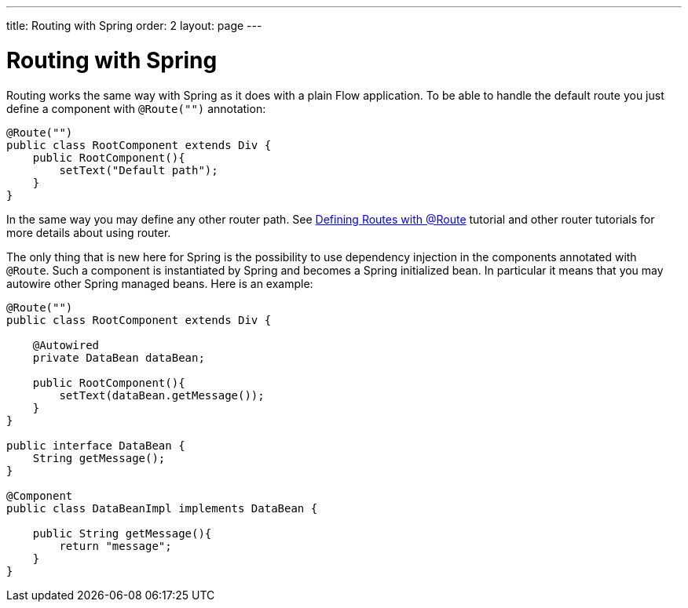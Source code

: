 ---
title: Routing with Spring
order: 2
layout: page
---

ifdef::env-github[:outfilesuffix: .asciidoc]

= Routing with Spring

Routing works the same way with Spring as it does with a plain Flow application.
To be able to handle the default route you just define a component with `@Route("")` annotation:

[source,java]
----
@Route("")
public class RootComponent extends Div {
    public RootComponent(){
        setText("Default path");
    }
}
----

In the same way you may define any other router path. See  
<<../routing/tutorial-routing-annotation#,Defining Routes with @Route>> 
tutorial and other router tutorials for more details about using router.

The only thing that is new here for Spring is the possibility to use dependency injection in the
components annotated with `@Route`. Such a component is instantiated by Spring
and becomes a Spring initialized bean. In particular it means that you may autowire
other Spring managed beans. Here is an example:

[source,java]
----
@Route("")
public class RootComponent extends Div {
    
    @Autowired
    private DataBean dataBean;
    
    public RootComponent(){
        setText(dataBean.getMessage());
    }
}

public interface DataBean {
    String getMessage();
}

@Component
public class DataBeanImpl implements DataBean {

    public String getMessage(){
        return "message";
    }
}
----
